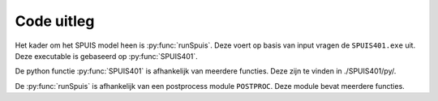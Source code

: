 .. _code:

Code uitleg
============
Het kader om het SPUIS model heen is :py:func:`runSpuis`. Deze voert op basis van input vragen de ``SPUIS401.exe`` uit.
Deze executable is gebaseerd op :py:func:`SPUIS401`.

.. py:function:: runSpuis

   Script to read input file and run program of Spuis. First attempt to script the
	running of Spuis, including file selection, running and plotting of output.
	Based on experience improvements of workflow can probably be implemented.

.. py:function:: SPUIS401

   Returns the calculation results of the water levels and discharge in spuice-gates.

De python functie :py:func:`SPUIS401` is afhankelijk van meerdere functies. Deze zijn te vinden in ./SPUIS401/py/.

.. py:function:: bckwtr(id, ws, debiet, jfn, bm, dn_des, prof_des)

	Bevat de afvoerrelaties van een stuk kanaal (backwatercurves).
	Een keuze wordt gemaakt of de berekeningsmethode met backwatercurves wordt gedaan of met Bernoulli/impulsvergelijkingen.
	De functie kan de minimale, boven en beneden waterstand uit rekenen voor verschillende stroom condities.

.. py:function:: benwst(id, ws, debiet, bm, dn_des, prof_des)

	Berekend benedenwaterstand bij een critisch doorsnede

.. py:function:: bovwst(id, ws, debiet, bm, dn_des, prof_des)
	
	Berekend bovenwaterstand bij een critisch doorsnede

.. py:function:: brnoul(id1, id2, hw1, hw2, debiet, jfn, dn_des, prof_des)
	
	Brnoul is bedoeld voor versnellende stroom. Lost de stromingssituatie op mbv. Bernoulli-vergelijking inclusief wrijvingsverlies.

.. py:function:: brwopp(id, hw, dn_des, prof_des):
	
	Bereken de breedte van het water opppervlak for een gegeven doorsnede ID en water level HW.

.. py:function:: chezyc(id, hw, dn_des, prof_des)

	Berekent Chezycoeff. voor doorsnede ID en waterstand HW.

.. py:function:: energh(id, hw, debiet, dn_des, prof_des)
	
	Berekent energiehoogte ENERGH tov. referentieniveau voor doorsnede ID, waterstand HW en debiet DEBIET

.. py:function:: error(melding: str) -> None
	
	Presenteert een errorstring naar de uitvoerbestanden en naar het scherm, daarna stopt de executie.

.. py:function:: froude(id, h, q, dn_des, prof_des)
	
	Berekent Froudegetal bij doorsnede ID, waterstand H en debiet Q

.. py:function:: getcod(ir: int) -> str
	
	Bepaalt de code van een blok met resultaatgegevens.

.. py:function:: grensd(debiet, id, dn_des, prof_des)
	
	Berekent grensdiepte bij bepaald debiet DEBIET voor doorsnede ID

.. py:function:: hydstr(id, hw, dn_des, prof_des)
	
	Berekent hydraulische straal voor doorsnede ID en niveau waterspiegel HW.

.. py:function:: impuls(id1, id2, hw1, hw2, debiet, jfn, bm, dn_des, prof_des)
	
	IMPULS is bedoeld voor vertragende stroom. Lost de stromingssituatie op dmv. impulsvergelijking indien er gerekend wordt met backwatercurves, dan wordt de wrijvingskracht niet meegenomen in de berekening.

.. py:function:: kracht(id, hw, dn_des, prof_des)
	
	Berekent de hydrostatische kracht voor doorsnede ID bij waterstand HW

.. py:function:: minwst(id, ws, debiet, bm, dn_des, prof_des)
	
	Benoeming parameters min. benedenst. waterstand bij critische doorsnede

.. py:function:: opperv(id, hw, dn_des, prof_des)

	Berekent natte doorsnede OPPERV voor doorsnede ID bij waterstand HW

.. py:function:: reknnr(id, ws, debiet, bm, dn_des, prof_des)
	
	Neerwaarts rekenen van benedenwaterstand

.. py:function:: reknop(id, ws, debiet, bm, dn_des, prof_des)
	
	Opwaarts rekenen van bovenwaterstand

.. py:function:: tblok(ir)
	
	Presenteert een string met de tekal blok aanduiding met daarachter de symbolen der resultaatparameters

.. py:function:: trace(lu, ws, rg, nx, debiet, dn_des, prof_des)
	
	Schrijft de tot nu toe berekende situatie weg. Ook mogelijk na ieder berekend profiel (optioneel)

.. py:function:: wrrgme(rg)
	
	Definieert de mogelijke regimetypen (stromend, critisch, schietend)

.. py:function:: wsprng(id1, id2, w1, w2, debiet, dn_des, prof_des)
	
	Watersprongrelatie, alleen voor horizontale bodem!


De :py:func:`runSpuis` is afhankelijk van een postprocess module ``POSTPROC``. Deze module bevat meerdere functies.

.. py:function:: query_yes_no(question, default="yes")

	Ask a yes/no question via raw_input() and return their answer. "question" is a string that is presented to the user. "default" is the presumed answer if the user just hits <Enter>. It must be "yes" (the default), "no" or None (meaning an answer is required of the user). The "answer" return value is True for "yes" or False for "no".

.. py:function:: query_value(question, default=0.0)

	Ask a input value question via raw_input() and return their answer. "question" is a string that is presented to the user. "default" is the presumed answer if the user just hits <Enter>.

.. py:function:: read_spuisin(in_file)

	Read input file for SPUIS and return contents in dictionary."inpfile" is the location of the input file to be read. It must be formatted to SPUIS specifications and can include comments. Contents of the input file will be returned in a dictionary using keys similar to those used in SPUIS.

.. py:function:: read_spuisout(spuisinput, uqh_file, uws_file)

	Read output files for SPUIS and return contents. "spuisinput" is the input of the calculation created by read_spuisin. Contents of the output files will be returned in Pandas dataframe(s).

.. py:function:: align_y_axis(ax1, ax2)
    
    Sets tick marks of twinx axes to line up with the number of total tick marks of the primary axis. ax1 and ax2 are the matplotlib axes. Spacing between the tick marks will be based on a factor of the default tick spacing chosen by matplotlib. The number of ticks is based on the number on the primary axis. Code adapted from Scott Howard via Stackoverflow: https://stackoverflow.com/questions/26752464/how-do-i-align-gridlines-for-two-y-axis-scales-using-matplotlib

.. py:function:: align_x_axis(ax1, ax2)

	Sets tick marks of twiny axes to line up with the number of total tick marks of the primary axis. ax1 and ax2 are the matplotlib axes. Spacing between the tick marks will be based on a factor of the default tick spacing chosen by matplotlib. The number of ticks is based on the number on the primary axis. Code adapted from Scott Howard via Stackoverflow: https://stackoverflow.com/questions/26752464/how-do-i-align-gridlines-for-two-y-axis-scales-using-matplotlib

.. py:function:: plot_spuis(in_file, spuisinput, uqh_df, uws_df, **keyword_parameters)
	
	Plot a graphical representation of the output from the SPUIS calculation. Two types of plots will be generated, one showing the discharge as a function of head difference for each case and one showng the results for each case of the water levels, energy head, average flow velocity and Froude number. in_file_path is the location of the input file, the plots will be saved here. spuisinput is the input of spuis as generated by read_spuisin. uqh_df and uws_df is the output of spuis as generated by read_spuisout.
